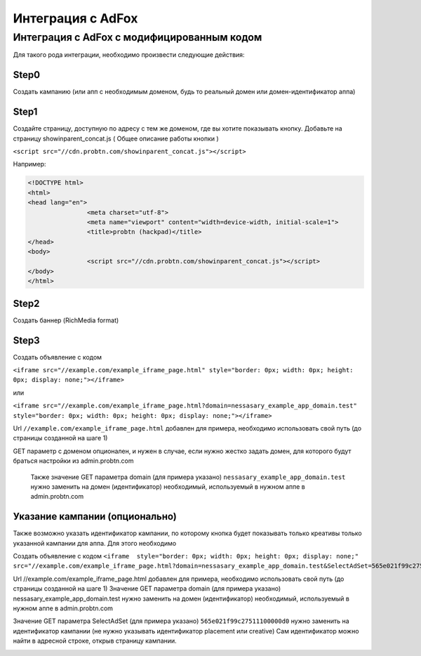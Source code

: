 .. probtn documentation master file, created by
   sphinx-quickstart on Mon Nov  2 12:32:08 2015.
   You can adapt this file completely to your liking, but it should at least
   contain the root `toctree` directive.
 
.. _adfox:
 
Интеграция с AdFox
==================================

Интеграция с AdFox с модифицированным кодом
----------------------------------
Для  такого рода интеграции, необходимо произвести следующие действия:

Step0
^^^^^^^^^^^^^^^^^^^^^^^^^^^^^^^^^
Создать кампанию  (или апп с необходимым доменом, будь то реальный домен или домен-идентификатор  аппа)
 
.. image:: images/adriver/adriver1_step0.png

Step1
^^^^^^^^^^^^^^^^^^^^^^^^^^^^^^^^^
Создайте  страницу, доступную по адресу с тем же доменом, где вы хотите показывать  кнопку.
Добавьте  на страницу showinparent_concat.js ( Общее описание работы кнопки )

``<script src="//cdn.probtn.com/showinparent_concat.js"></script>``

Например:
 
.. code-block:: html

	<!DOCTYPE html>
	<html>
	<head lang="en">
			<meta charset="utf-8">
			<meta name="viewport" content="width=device-width, initial-scale=1">
			<title>probtn (hackpad)</title>
	</head>
	<body>
			<script src="//cdn.probtn.com/showinparent_concat.js"></script>
	</body>
	</html>
 
Step2
^^^^^^^^^^^^^^^^^^^^^^^^^^^^^^^^^
Создать баннер (RichMedia format)

.. image:: images/adfox/adfox_step2.png

.. image:: images/adfox/adfox_step2_1.png

Step3
^^^^^^^^^^^^^^^^^^^^^^^^^^^^^^^^^
Создать объявление с кодом

``<iframe src="//example.com/example_iframe_page.html" style="border: 0px; width: 0px; height: 0px; display: none;"></iframe>``

или

``<iframe src="//example.com/example_iframe_page.html?domain=nessasary_example_app_domain.test" style="border: 0px; width: 0px; height: 0px; display: none;"></iframe>``

Url ``//example.com/example_iframe_page.html`` добавлен для примера, необходимо использовать свой путь (до страницы созданной на шаге 1)

GET параметр с доменом опционален, и нужен в случае, если нужно жестко задать домен, для которого будут браться настройки из admin.probtn.com

 Также значение GET параметра domain (для примера указано) ``nessasary_example_app_domain.test`` нужно заменить на домен  (идентификатор) необходимый, используемый в нужном аппе в admin.probtn.com

 
Указание кампании (опционально)
^^^^^^^^^^^^^^^^^^^^^^^^^^^^^^^^^

Также возможно указать идентификатор кампании, по которому кнопка будет показывать только креативы только указанной кампании для аппа.
Для этого необходимо
 
Создать объявление с кодом
``<iframe  style="border: 0px; width: 0px; height: 0px; display: none;" src="//example.com/example_iframe_page.html?domain=nessasary_example_app_domain.test&SelectAdSet=565e021f99c27511100000d0"></iframe>``

Url //example.com/example_iframe_page.html добавлен для примера, необходимо использовать свой путь (до страницы созданной на шаге 1)
Значение GET параметра domain (для примера указано) nessasary_example_app_domain.test нужно заменить на домен  (идентификатор) необходимый, используемый в нужном аппе в admin.probtn.com

Значение GET параметра SelectAdSet (для примера указано) ``565e021f99c27511100000d0`` нужно заменить на идентификатор кампании (не нужно указывать идентификатор placement или creative)
Сам идентификатор можно найти в адресной строке, открыв страницу кампании.

.. image:: images/adriver/adriver2_step3_2.png

